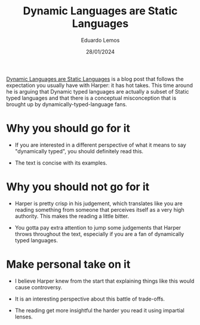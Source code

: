 #+TITLE: Dynamic Languages are Static Languages
#+AUTHOR: Eduardo Lemos
#+DATE: 28/01/2024

[[https://existentialtype.wordpress.com/2011/03/19/dynamic-languages-are-static-languages/][Dynamic Languages are Static Languages]] is a blog post that follows the expectation you usually have with Harper: it has hot takes.
This time around he is arguing that Dynamic typed languages are actually a subset of Static typed languages and that there is a conceptual
misconception that is brought up by dynamically-typed-language fans.

* Why you should go for it

- If you are interested in a different perspective of what it means to say "dynamically typed", you should definitely read this.

- The text is concise with its examples.

* Why you should not go for it

- Harper is pretty crisp in his judgement, which translates like you are reading something from someone that perceives itself as a very high
  authority. This makes the reading a little bitter.

- You gotta pay extra attention to jump some judgements that Harper throws throughout the text, especially if you are a fan of dynamically typed languages.

* Make personal take on it

- I believe Harper knew from the start that explaining things like this would cause controversy.

- It is an interesting perspective about this battle of trade-offs.

- The reading get more insightful the harder you read it using impartial lenses.  
